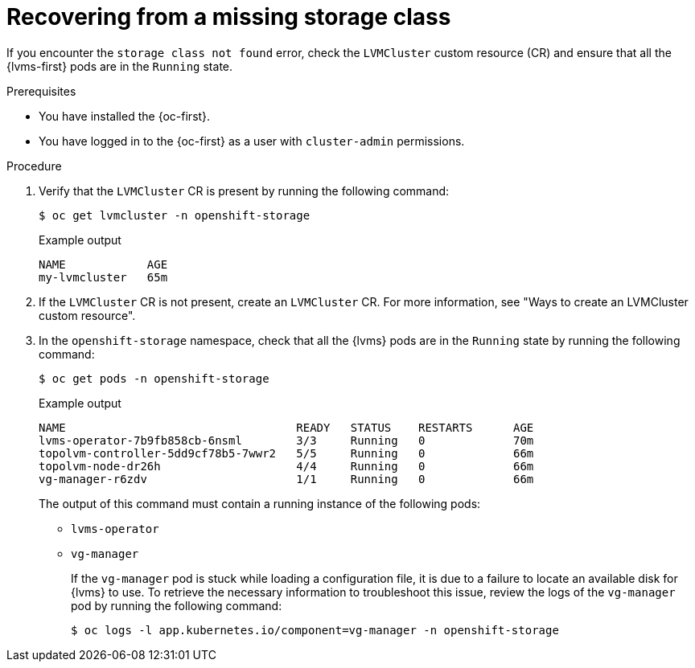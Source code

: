 // Module included in the following assemblies:
//
// storage/persistent_storage/persistent_storage_local/persistent-storage-using-lvms.adoc

:_mod-docs-content-type: PROCEDURE
[id="recovering-from-missing-lvms-or-operator-components_{context}"]
= Recovering from a missing storage class

If you encounter the `storage class not found` error, check the `LVMCluster` custom resource (CR) and ensure that all the {lvms-first} pods are in the `Running` state.

.Prerequisites

* You have installed the {oc-first}.
* You have logged in to the {oc-first} as a user with `cluster-admin` permissions.

.Procedure

. Verify that the `LVMCluster` CR is present by running the following command:
+
[source,terminal]
----
$ oc get lvmcluster -n openshift-storage
----
+
.Example output
[source,terminal]
----
NAME            AGE
my-lvmcluster   65m
----

. If the `LVMCluster` CR is not present, create an `LVMCluster` CR. For more information, see "Ways to create an LVMCluster custom resource".

. In the `openshift-storage` namespace, check that all the {lvms} pods are in the `Running` state by running the following command:
+
[source,terminal]
----
$ oc get pods -n openshift-storage
----
+
.Example output
[source,terminal]
----
NAME                                  READY   STATUS    RESTARTS      AGE
lvms-operator-7b9fb858cb-6nsml        3/3     Running   0             70m
topolvm-controller-5dd9cf78b5-7wwr2   5/5     Running   0             66m
topolvm-node-dr26h                    4/4     Running   0             66m
vg-manager-r6zdv                      1/1     Running   0             66m
----
+
The output of this command must contain a running instance of the following pods:

* `lvms-operator`
* `vg-manager`
+
If the `vg-manager` pod is stuck while loading a configuration file, it is due to a failure to locate an available disk for {lvms} to use. To retrieve the necessary information to troubleshoot this issue, review the logs of the `vg-manager` pod by running the following command:
+
[source,terminal]
----
$ oc logs -l app.kubernetes.io/component=vg-manager -n openshift-storage
----
